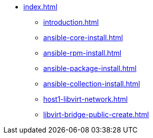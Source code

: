 * xref:index.adoc[]
** xref:introduction.adoc[]
** xref:ansible-core-install.adoc[]
** xref:ansible-rpm-install.adoc[]
** xref:ansible-package-install.adoc[]
** xref:ansible-collection-install.adoc[]
** xref:host1-libvirt-network.adoc[]
** xref:libvirt-bridge-public-create.adoc[]
